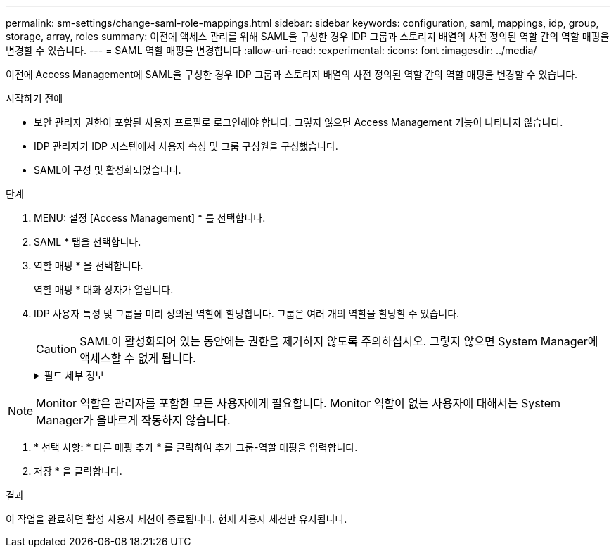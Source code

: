 ---
permalink: sm-settings/change-saml-role-mappings.html 
sidebar: sidebar 
keywords: configuration, saml, mappings, idp, group, storage, array, roles 
summary: 이전에 액세스 관리를 위해 SAML을 구성한 경우 IDP 그룹과 스토리지 배열의 사전 정의된 역할 간의 역할 매핑을 변경할 수 있습니다. 
---
= SAML 역할 매핑을 변경합니다
:allow-uri-read: 
:experimental: 
:icons: font
:imagesdir: ../media/


[role="lead"]
이전에 Access Management에 SAML을 구성한 경우 IDP 그룹과 스토리지 배열의 사전 정의된 역할 간의 역할 매핑을 변경할 수 있습니다.

.시작하기 전에
* 보안 관리자 권한이 포함된 사용자 프로필로 로그인해야 합니다. 그렇지 않으면 Access Management 기능이 나타나지 않습니다.
* IDP 관리자가 IDP 시스템에서 사용자 속성 및 그룹 구성원을 구성했습니다.
* SAML이 구성 및 활성화되었습니다.


.단계
. MENU: 설정 [Access Management] * 를 선택합니다.
. SAML * 탭을 선택합니다.
. 역할 매핑 * 을 선택합니다.
+
역할 매핑 * 대화 상자가 열립니다.

. IDP 사용자 특성 및 그룹을 미리 정의된 역할에 할당합니다. 그룹은 여러 개의 역할을 할당할 수 있습니다.
+
[CAUTION]
====
SAML이 활성화되어 있는 동안에는 권한을 제거하지 않도록 주의하십시오. 그렇지 않으면 System Manager에 액세스할 수 없게 됩니다.

====
+
.필드 세부 정보
[%collapsible]
====
[cols="1a,3a"]
|===
| 설정 | 설명 


 a| 
* 매핑 *



 a| 
사용자 속성
 a| 
매핑할 SAML 그룹의 속성(예: "구성원")을 지정합니다.



 a| 
속성 값
 a| 
매핑할 그룹의 속성 값을 지정합니다.



 a| 
역할
 a| 
필드를 클릭하고 속성에 매핑할 스토리지 시스템의 역할 중 하나를 선택합니다. 이 그룹에 포함할 각 역할을 개별적으로 선택해야 합니다. Monitor 역할은 System Manager에 로그인하기 위한 다른 역할과 함께 필요합니다. 보안 관리자 역할은 하나 이상의 그룹에 할당해야 합니다. 매핑된 역할에는 다음 권한이 포함됩니다.

** * 스토리지 관리자 * -- 스토리지 객체(예: 볼륨 및 디스크 풀)에 대한 전체 읽기/쓰기 액세스이지만 보안 구성에 대한 액세스는 없습니다.
** * 보안 관리자 * -- 액세스 관리, 인증서 관리, 감사 로그 관리 및 레거시 관리 인터페이스(기호)를 켜거나 끌 수 있는 기능의 보안 구성에 액세스합니다.
** * 지원 관리자 * -- 스토리지 어레이의 모든 하드웨어 리소스, 장애 데이터, MEL 이벤트 및 컨트롤러 펌웨어 업그레이드에 액세스합니다. 스토리지 객체 또는 보안 구성에 대한 액세스 권한이 없습니다.
** * Monitor * -- 모든 스토리지 객체에 대한 읽기 전용 액세스이지만 보안 구성에 대한 액세스는 없습니다.


|===
====


[NOTE]
====
Monitor 역할은 관리자를 포함한 모든 사용자에게 필요합니다. Monitor 역할이 없는 사용자에 대해서는 System Manager가 올바르게 작동하지 않습니다.

====
. * 선택 사항: * 다른 매핑 추가 * 를 클릭하여 추가 그룹-역할 매핑을 입력합니다.
. 저장 * 을 클릭합니다.


.결과
이 작업을 완료하면 활성 사용자 세션이 종료됩니다. 현재 사용자 세션만 유지됩니다.
